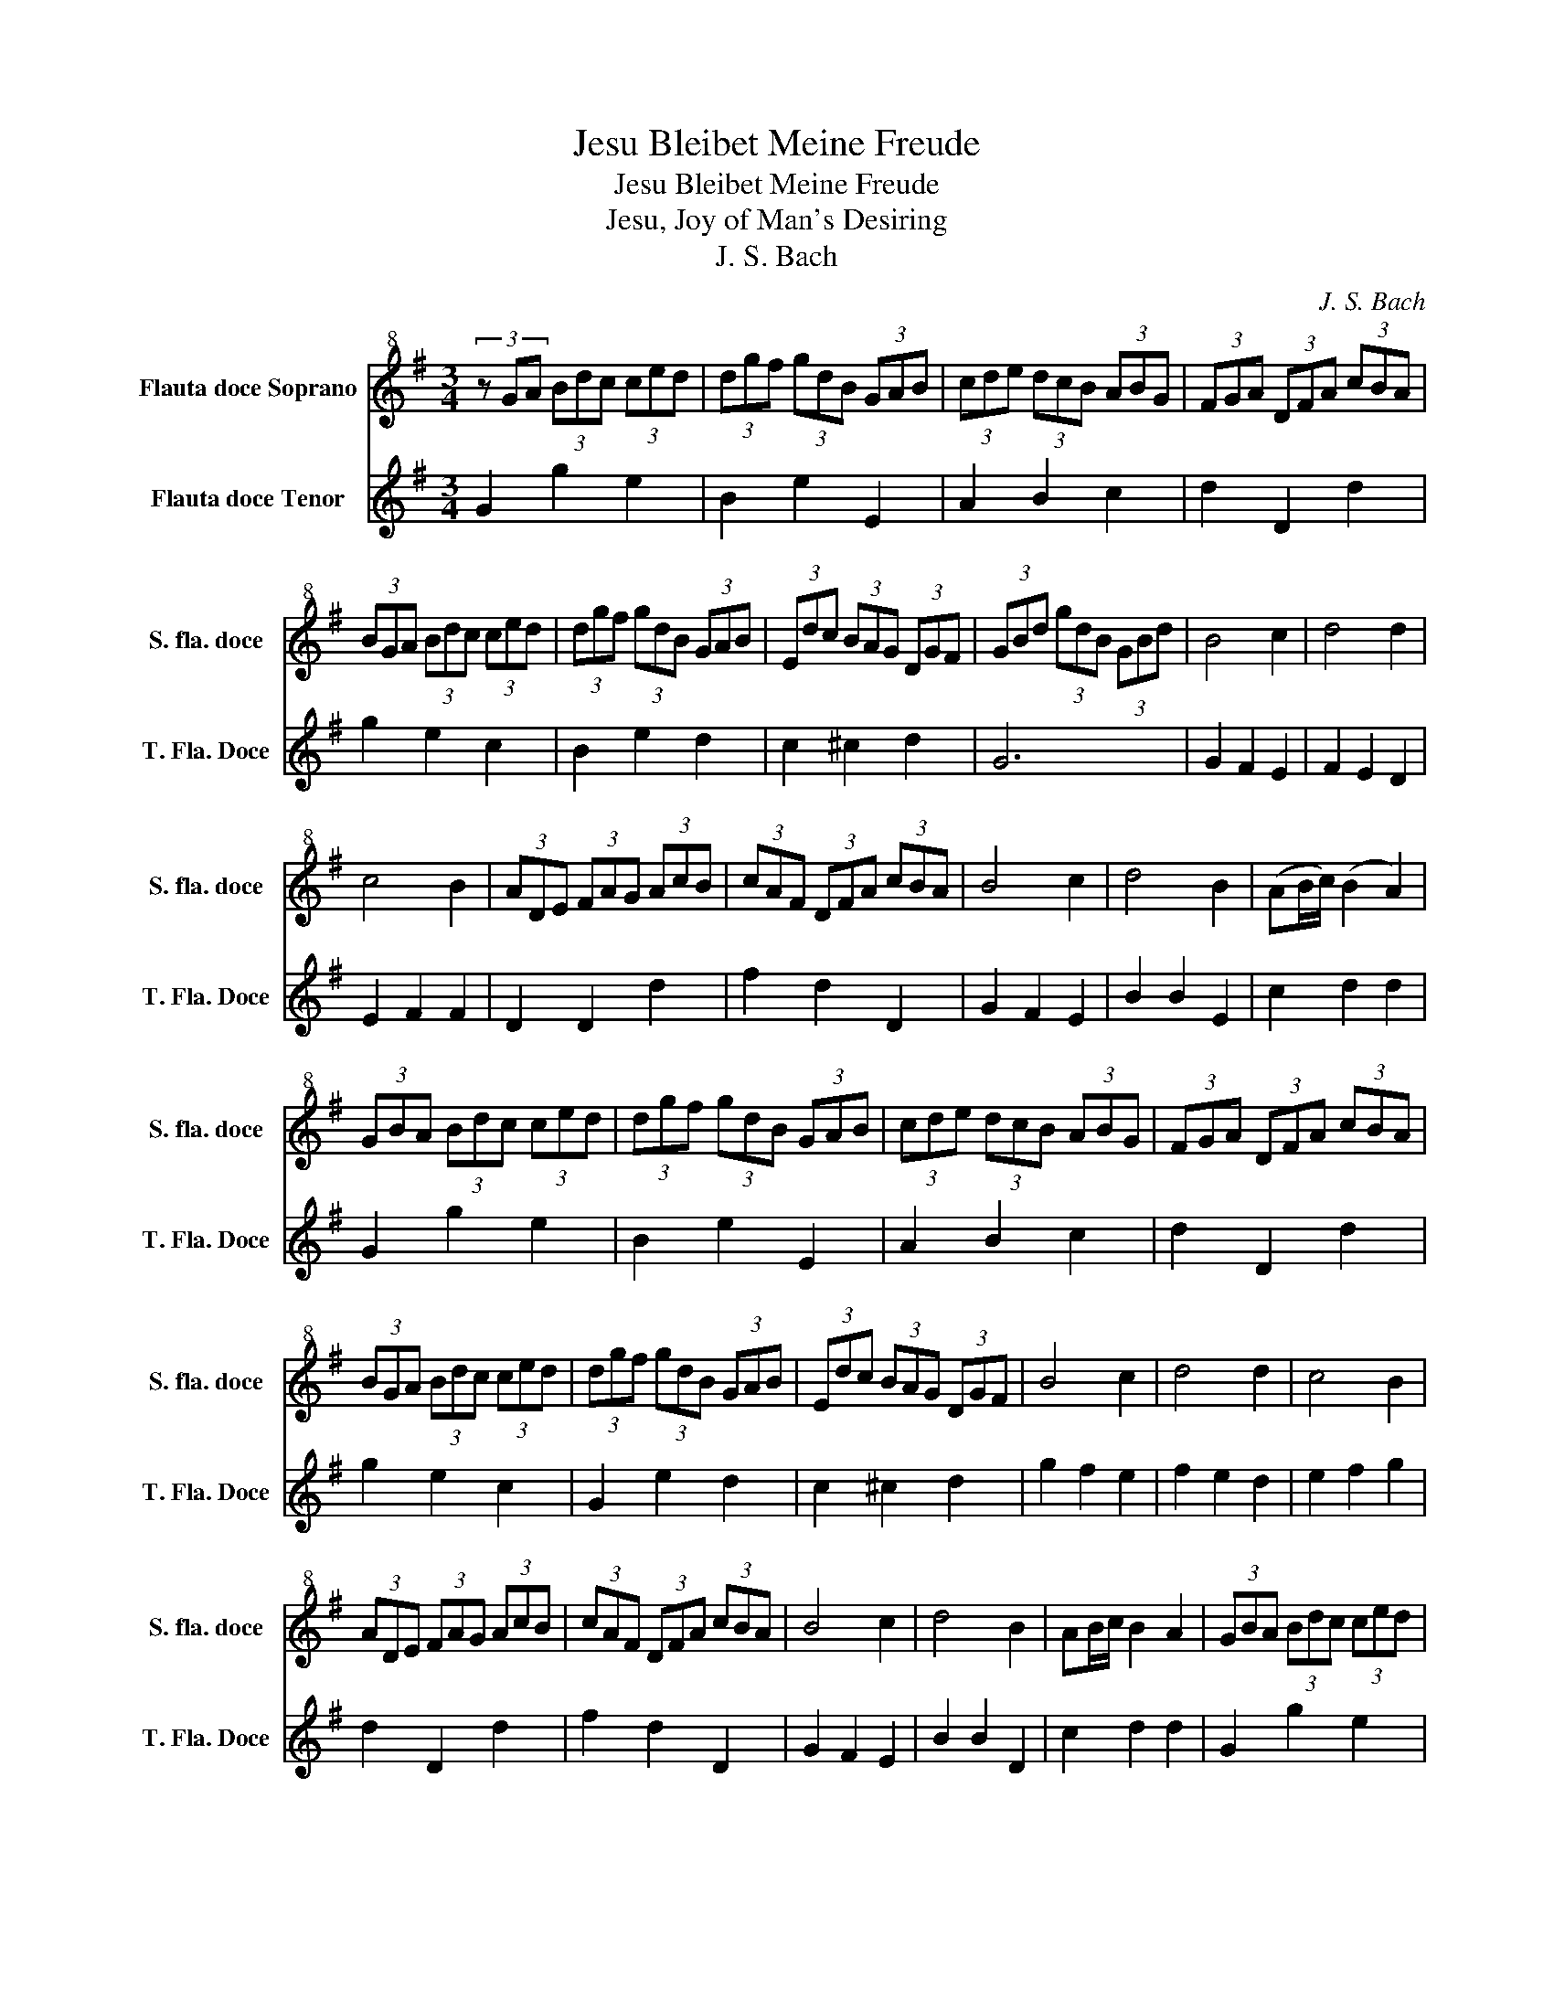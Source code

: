 X:1
T:Jesu Bleibet Meine Freude
T:Jesu Bleibet Meine Freude
T:Jesu, Joy of Man's Desiring
T:J. S. Bach
C:J. S. Bach
%%score 1 2
L:1/8
M:3/4
K:G
V:1 treble+8 nm="Flauta doce Soprano" snm="S. fla. doce"
V:2 treble nm="Flauta doce Tenor" snm="T. Fla. Doce"
V:1
 (3z GA (3Bdc (3ced | (3dgf (3gdB (3GAB | (3cde (3dcB (3ABG | (3FGA (3DFA (3cBA | %4
 (3BGA (3Bdc (3ced | (3dgf (3gdB (3GAB | (3Edc (3BAG (3DGF | (3GBd (3gdB (3GBd | B4 c2 | d4 d2 | %10
 c4 B2 | (3ADE (3FAG (3AcB | (3cAF (3DFA (3cBA | B4 c2 | d4 B2 | (AB/c/) (B2 A2) | %16
 (3GBA (3Bdc (3ced | (3dgf (3gdB (3GAB | (3cde (3dcB (3ABG | (3FGA (3DFA (3cBA | %20
 (3BGA (3Bdc (3ced | (3dgf (3gdB (3GAB | (3Edc (3BAG (3DGF | B4 c2 | d4 d2 | c4 B2 | %26
 (3ADE (3FAG (3AcB | (3cAF (3DFA (3cBA | B4 c2 | d4 B2 | AB/c/ B2 A2 | (3GBA (3Bdc (3ced | %32
 (3dgf (3gdB (3GAB | (3cde (3dcB (3ABG | (3FGA (3DFA (3cBA | (3BGA (3Bdc (3ced | %36
 (3dgf (3gdB (3GAB | (3Edc (3BAG (3DGF | (3GBd (3gdB (3GB^c | A4 B2 | c4 c2 | B3 c/d/ B2 | %42
 (3AcB (3ced (3d=fe | (3ea^g (3aec (3ABc | (3=fed (3cBA (3EA^G | c4 d2 | e4 c2 | d3 e/=f/ d2 | %48
 (3cg=f (3gec (3GA_B | (3AcB (3cA=F (3DE=F | (3ECD (3EG^F (3GBA | B4 c2 | d4 d2 | c2 B4 | %54
 (3ADE (3FAG (3AcB | (3cAF (3DFA (3cBA | B4 c2 | d4 B2 | AB/c/ TA4 | (3GBd (3gdB (3GBd | %60
 (3=fdB (3GBd (3ecA | (3^FAc (3dBG (3EGB | (3cAF (3DFA (3cBA | (3BGA (3Bdc (3ced | %64
 (3dgf (3gdB (3GAB | (3cde (3dcB (3ABG | (3FGA (3DFA (3cBA | (3BGA (3Bdc (3ced | %68
 (3dgf (3gdB (3GAB | (3Edc (3BAG (3DGF | G6 |] %71
V:2
 G2 g2 e2 | B2 e2 E2 | A2 B2 c2 | d2 D2 d2 | g2 e2 c2 | B2 e2 d2 | c2 ^c2 d2 | G6 | G2 F2 E2 | %9
 F2 E2 D2 | E2 F2 F2 | D2 D2 d2 | f2 d2 D2 | G2 F2 E2 | B2 B2 E2 | c2 d2 d2 | G2 g2 e2 | B2 e2 E2 | %18
 A2 B2 c2 | d2 D2 d2 | g2 e2 c2 | G2 e2 d2 | c2 ^c2 d2 | g2 f2 e2 | f2 e2 d2 | e2 f2 g2 | %26
 d2 D2 d2 | f2 d2 D2 | G2 F2 E2 | B2 B2 D2 | c2 d2 d2 | G2 g2 e2 | B2 e2 E2 | A2 B2 c2 | d2 D2 d2 | %35
 g2 e2 c2 | B2 e2 d2 | c2 ^c2 d2 | (G2 (3:2:2G2) g (3:2:2f2 e | d2 c2 B2 | a2 ag =fe | d2 B2 e2 | %42
 A2 =f2 d2 | c2 =f2 e2 | d2 ^d2 e2 | a2 A2 B2 | c2 A2 E2 | =f2 d2 g2 | c2 e2 c2 | =f2 d2 g2 | %50
 (c2 (3:2:2c2) c (3:2:2B2 d | g2 G2 e2 | B2 e2 E2 | A2 B2 c2 | d4 d2 | f2 d2 f2 | G2 F2 E2 | %57
 B2 B2 E2 | c2 d2 d2 | G4 G2 | G2 G2 G2- | G2 G2 G2 | G4 G2 | G2 g2 e2 | B2 e2 E2 | A2 B2 c2 | %66
 d2 D2 d2 | g2 e2 c2 | B2 e2 d2 | c2 ^c2 d2 | G6 |] %71

